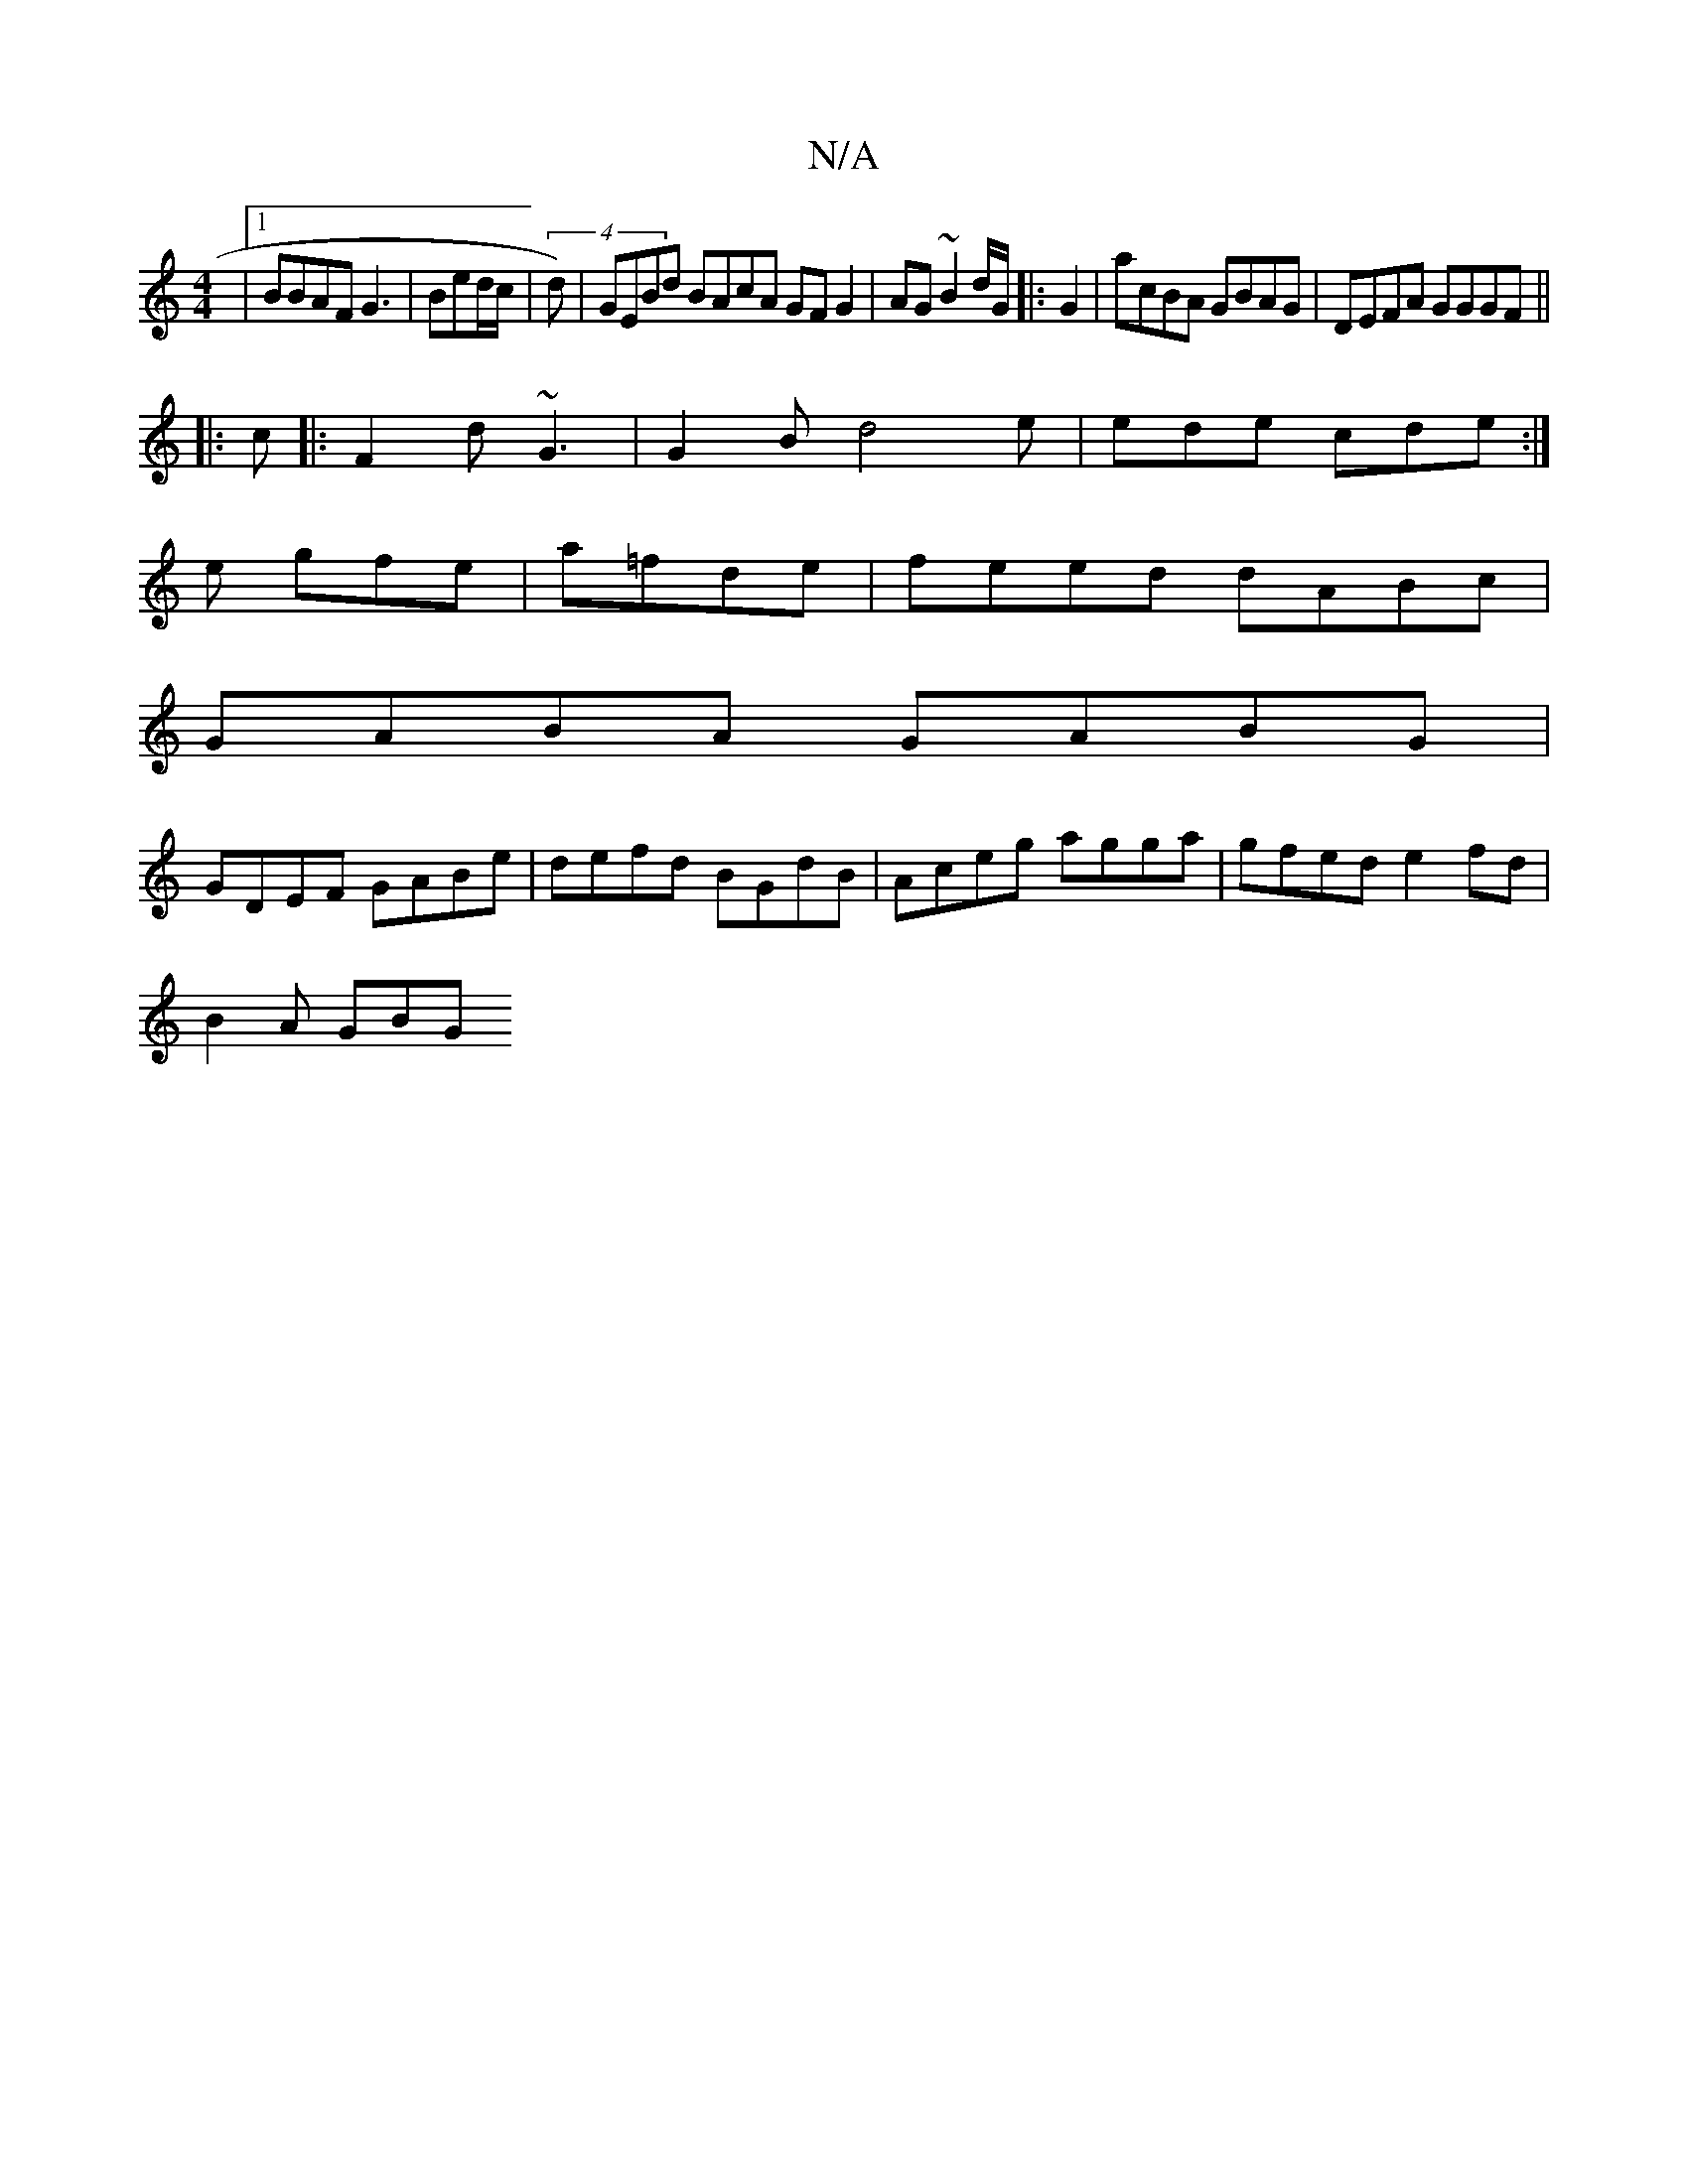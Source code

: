 X:1
T:N/A
M:4/4
R:N/A
K:Cmajor
 |1 BBAF G3|Bed/c/|(4 d) |GEBd BAcA GFG2|AG~B2 d/G/|:G2 | acBA GBAG|DEFA GGGF||
|: c|:F2d ~G3|G2 B d4e|ede cde:|
e gfe|a1=fde | feed dABc|
GABA GABG|
GDEF GABe| defd BGdB|Aceg agga|gfed e2fd|
B2A GBG 